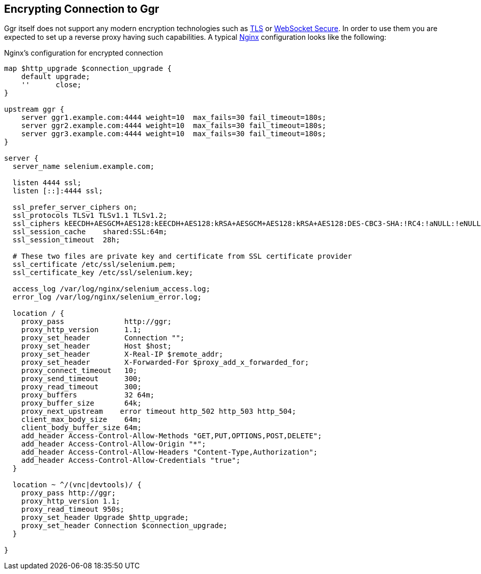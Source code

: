 == Encrypting Connection to Ggr

Ggr itself does not support any modern encryption technologies such as https://en.wikipedia.org/wiki/Transport_Layer_Security[TLS] or https://en.wikipedia.org/wiki/WebSocket[WebSocket Secure]. In order to use them you are expected to set up a reverse proxy having such capabilities. A typical http://nginx.org/[Nginx] configuration looks like the following:

.Nginx's configuration for encrypted connection
----
map $http_upgrade $connection_upgrade {
    default upgrade;
    ''      close;
}

upstream ggr {
    server ggr1.example.com:4444 weight=10  max_fails=30 fail_timeout=180s;
    server ggr2.example.com:4444 weight=10  max_fails=30 fail_timeout=180s;
    server ggr3.example.com:4444 weight=10  max_fails=30 fail_timeout=180s;
}

server {
  server_name selenium.example.com;

  listen 4444 ssl;
  listen [::]:4444 ssl;

  ssl_prefer_server_ciphers on;
  ssl_protocols TLSv1 TLSv1.1 TLSv1.2;
  ssl_ciphers kEECDH+AESGCM+AES128:kEECDH+AES128:kRSA+AESGCM+AES128:kRSA+AES128:DES-CBC3-SHA:!RC4:!aNULL:!eNULL:!MD5:!EXPORT:!LOW:!SEED:!CAMELLIA:!IDEA:!PSK:!SRP:!SSLv2;
  ssl_session_cache    shared:SSL:64m;
  ssl_session_timeout  28h;

  # These two files are private key and certificate from SSL certificate provider
  ssl_certificate /etc/ssl/selenium.pem;
  ssl_certificate_key /etc/ssl/selenium.key;

  access_log /var/log/nginx/selenium_access.log;
  error_log /var/log/nginx/selenium_error.log;

  location / {
    proxy_pass              http://ggr;
    proxy_http_version      1.1;
    proxy_set_header        Connection "";
    proxy_set_header        Host $host;
    proxy_set_header        X-Real-IP $remote_addr;
    proxy_set_header        X-Forwarded-For $proxy_add_x_forwarded_for;
    proxy_connect_timeout   10;
    proxy_send_timeout      300;
    proxy_read_timeout      300;
    proxy_buffers           32 64m;
    proxy_buffer_size       64k;
    proxy_next_upstream    error timeout http_502 http_503 http_504;
    client_max_body_size    64m;
    client_body_buffer_size 64m;
    add_header Access-Control-Allow-Methods "GET,PUT,OPTIONS,POST,DELETE";
    add_header Access-Control-Allow-Origin "*";
    add_header Access-Control-Allow-Headers "Content-Type,Authorization";
    add_header Access-Control-Allow-Credentials "true";
  }

  location ~ ^/(vnc|devtools)/ {
    proxy_pass http://ggr;
    proxy_http_version 1.1;
    proxy_read_timeout 950s;
    proxy_set_header Upgrade $http_upgrade;
    proxy_set_header Connection $connection_upgrade;
  }

}
----

